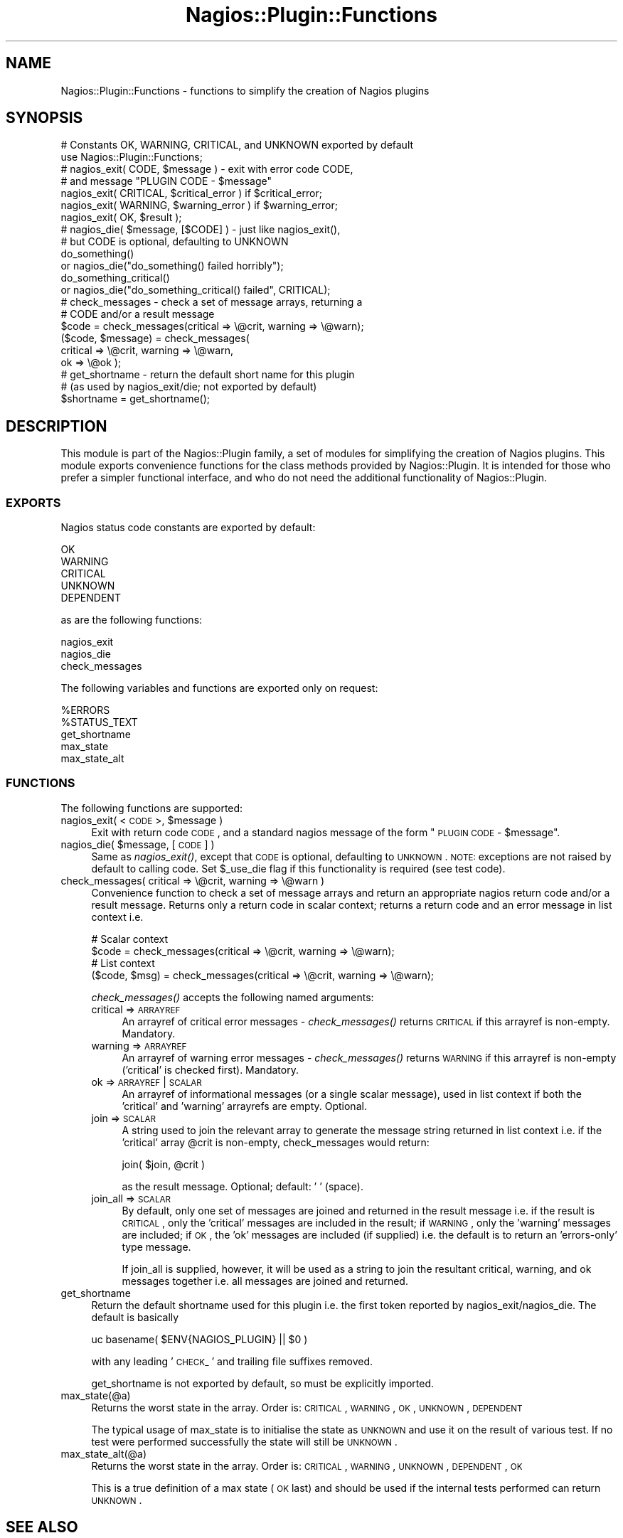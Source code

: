 .\" Automatically generated by Pod::Man 2.25 (Pod::Simple 3.16)
.\"
.\" Standard preamble:
.\" ========================================================================
.de Sp \" Vertical space (when we can't use .PP)
.if t .sp .5v
.if n .sp
..
.de Vb \" Begin verbatim text
.ft CW
.nf
.ne \\$1
..
.de Ve \" End verbatim text
.ft R
.fi
..
.\" Set up some character translations and predefined strings.  \*(-- will
.\" give an unbreakable dash, \*(PI will give pi, \*(L" will give a left
.\" double quote, and \*(R" will give a right double quote.  \*(C+ will
.\" give a nicer C++.  Capital omega is used to do unbreakable dashes and
.\" therefore won't be available.  \*(C` and \*(C' expand to `' in nroff,
.\" nothing in troff, for use with C<>.
.tr \(*W-
.ds C+ C\v'-.1v'\h'-1p'\s-2+\h'-1p'+\s0\v'.1v'\h'-1p'
.ie n \{\
.    ds -- \(*W-
.    ds PI pi
.    if (\n(.H=4u)&(1m=24u) .ds -- \(*W\h'-12u'\(*W\h'-12u'-\" diablo 10 pitch
.    if (\n(.H=4u)&(1m=20u) .ds -- \(*W\h'-12u'\(*W\h'-8u'-\"  diablo 12 pitch
.    ds L" ""
.    ds R" ""
.    ds C` ""
.    ds C' ""
'br\}
.el\{\
.    ds -- \|\(em\|
.    ds PI \(*p
.    ds L" ``
.    ds R" ''
'br\}
.\"
.\" Escape single quotes in literal strings from groff's Unicode transform.
.ie \n(.g .ds Aq \(aq
.el       .ds Aq '
.\"
.\" If the F register is turned on, we'll generate index entries on stderr for
.\" titles (.TH), headers (.SH), subsections (.SS), items (.Ip), and index
.\" entries marked with X<> in POD.  Of course, you'll have to process the
.\" output yourself in some meaningful fashion.
.ie \nF \{\
.    de IX
.    tm Index:\\$1\t\\n%\t"\\$2"
..
.    nr % 0
.    rr F
.\}
.el \{\
.    de IX
..
.\}
.\"
.\" Accent mark definitions (@(#)ms.acc 1.5 88/02/08 SMI; from UCB 4.2).
.\" Fear.  Run.  Save yourself.  No user-serviceable parts.
.    \" fudge factors for nroff and troff
.if n \{\
.    ds #H 0
.    ds #V .8m
.    ds #F .3m
.    ds #[ \f1
.    ds #] \fP
.\}
.if t \{\
.    ds #H ((1u-(\\\\n(.fu%2u))*.13m)
.    ds #V .6m
.    ds #F 0
.    ds #[ \&
.    ds #] \&
.\}
.    \" simple accents for nroff and troff
.if n \{\
.    ds ' \&
.    ds ` \&
.    ds ^ \&
.    ds , \&
.    ds ~ ~
.    ds /
.\}
.if t \{\
.    ds ' \\k:\h'-(\\n(.wu*8/10-\*(#H)'\'\h"|\\n:u"
.    ds ` \\k:\h'-(\\n(.wu*8/10-\*(#H)'\`\h'|\\n:u'
.    ds ^ \\k:\h'-(\\n(.wu*10/11-\*(#H)'^\h'|\\n:u'
.    ds , \\k:\h'-(\\n(.wu*8/10)',\h'|\\n:u'
.    ds ~ \\k:\h'-(\\n(.wu-\*(#H-.1m)'~\h'|\\n:u'
.    ds / \\k:\h'-(\\n(.wu*8/10-\*(#H)'\z\(sl\h'|\\n:u'
.\}
.    \" troff and (daisy-wheel) nroff accents
.ds : \\k:\h'-(\\n(.wu*8/10-\*(#H+.1m+\*(#F)'\v'-\*(#V'\z.\h'.2m+\*(#F'.\h'|\\n:u'\v'\*(#V'
.ds 8 \h'\*(#H'\(*b\h'-\*(#H'
.ds o \\k:\h'-(\\n(.wu+\w'\(de'u-\*(#H)/2u'\v'-.3n'\*(#[\z\(de\v'.3n'\h'|\\n:u'\*(#]
.ds d- \h'\*(#H'\(pd\h'-\w'~'u'\v'-.25m'\f2\(hy\fP\v'.25m'\h'-\*(#H'
.ds D- D\\k:\h'-\w'D'u'\v'-.11m'\z\(hy\v'.11m'\h'|\\n:u'
.ds th \*(#[\v'.3m'\s+1I\s-1\v'-.3m'\h'-(\w'I'u*2/3)'\s-1o\s+1\*(#]
.ds Th \*(#[\s+2I\s-2\h'-\w'I'u*3/5'\v'-.3m'o\v'.3m'\*(#]
.ds ae a\h'-(\w'a'u*4/10)'e
.ds Ae A\h'-(\w'A'u*4/10)'E
.    \" corrections for vroff
.if v .ds ~ \\k:\h'-(\\n(.wu*9/10-\*(#H)'\s-2\u~\d\s+2\h'|\\n:u'
.if v .ds ^ \\k:\h'-(\\n(.wu*10/11-\*(#H)'\v'-.4m'^\v'.4m'\h'|\\n:u'
.    \" for low resolution devices (crt and lpr)
.if \n(.H>23 .if \n(.V>19 \
\{\
.    ds : e
.    ds 8 ss
.    ds o a
.    ds d- d\h'-1'\(ga
.    ds D- D\h'-1'\(hy
.    ds th \o'bp'
.    ds Th \o'LP'
.    ds ae ae
.    ds Ae AE
.\}
.rm #[ #] #H #V #F C
.\" ========================================================================
.\"
.IX Title "Nagios::Plugin::Functions 3"
.TH Nagios::Plugin::Functions 3 "2011-12-23" "perl v5.14.3" "User Contributed Perl Documentation"
.\" For nroff, turn off justification.  Always turn off hyphenation; it makes
.\" way too many mistakes in technical documents.
.if n .ad l
.nh
.SH "NAME"
Nagios::Plugin::Functions \- functions to simplify the creation of 
Nagios plugins
.SH "SYNOPSIS"
.IX Header "SYNOPSIS"
.Vb 2
\&    # Constants OK, WARNING, CRITICAL, and UNKNOWN exported by default
\&    use Nagios::Plugin::Functions;
\&
\&    # nagios_exit( CODE, $message ) \- exit with error code CODE,
\&    # and message "PLUGIN CODE \- $message"
\&    nagios_exit( CRITICAL, $critical_error ) if $critical_error;
\&    nagios_exit( WARNING, $warning_error )   if $warning_error;
\&    nagios_exit( OK, $result );
\&
\&    # nagios_die( $message, [$CODE] ) \- just like nagios_exit(),
\&    # but CODE is optional, defaulting to UNKNOWN
\&    do_something()
\&      or nagios_die("do_something() failed horribly");
\&    do_something_critical()
\&      or nagios_die("do_something_critical() failed", CRITICAL);
\&
\&    # check_messages \- check a set of message arrays, returning a 
\&    # CODE and/or a result message
\&    $code = check_messages(critical => \e@crit, warning => \e@warn);
\&    ($code, $message) = check_messages(
\&      critical => \e@crit, warning => \e@warn,
\&      ok => \e@ok );
\&
\&    # get_shortname \- return the default short name for this plugin
\&    #   (as used by nagios_exit/die; not exported by default)
\&    $shortname = get_shortname();
.Ve
.SH "DESCRIPTION"
.IX Header "DESCRIPTION"
This module is part of the Nagios::Plugin family, a set of modules
for simplifying the creation of Nagios plugins. This module exports
convenience functions for the class methods provided by 
Nagios::Plugin. It is intended for those who prefer a simpler 
functional interface, and who do not need the additional 
functionality of Nagios::Plugin.
.SS "\s-1EXPORTS\s0"
.IX Subsection "EXPORTS"
Nagios status code constants are exported by default:
.PP
.Vb 5
\&    OK
\&    WARNING
\&    CRITICAL
\&    UNKNOWN
\&    DEPENDENT
.Ve
.PP
as are the following functions:
.PP
.Vb 3
\&    nagios_exit
\&    nagios_die
\&    check_messages
.Ve
.PP
The following variables and functions are exported only on request:
.PP
.Vb 5
\&    %ERRORS
\&    %STATUS_TEXT
\&    get_shortname
\&    max_state
\&    max_state_alt
.Ve
.SS "\s-1FUNCTIONS\s0"
.IX Subsection "FUNCTIONS"
The following functions are supported:
.ie n .IP "nagios_exit( <\s-1CODE\s0>, $message )" 4
.el .IP "nagios_exit( <\s-1CODE\s0>, \f(CW$message\fR )" 4
.IX Item "nagios_exit( <CODE>, $message )"
Exit with return code \s-1CODE\s0, and a standard nagios message of the
form \*(L"\s-1PLUGIN\s0 \s-1CODE\s0 \- \f(CW$message\fR\*(R".
.ie n .IP "nagios_die( $message, [\s-1CODE\s0] )" 4
.el .IP "nagios_die( \f(CW$message\fR, [\s-1CODE\s0] )" 4
.IX Item "nagios_die( $message, [CODE] )"
Same as \fInagios_exit()\fR, except that \s-1CODE\s0 is optional, defaulting
to \s-1UNKNOWN\s0.  \s-1NOTE:\s0 exceptions are not raised by default to calling code.
Set \f(CW$_use_die\fR flag if this functionality is required (see test code).
.IP "check_messages( critical => \e@crit, warning => \e@warn )" 4
.IX Item "check_messages( critical => @crit, warning => @warn )"
Convenience function to check a set of message arrays and return
an appropriate nagios return code and/or a result message. Returns
only a return code in scalar context; returns a return code and an
error message in list context i.e.
.Sp
.Vb 4
\&    # Scalar context
\&    $code = check_messages(critical => \e@crit, warning => \e@warn);
\&    # List context
\&    ($code, $msg) = check_messages(critical => \e@crit, warning => \e@warn);
.Ve
.Sp
\&\fIcheck_messages()\fR accepts the following named arguments:
.RS 4
.IP "critical => \s-1ARRAYREF\s0" 4
.IX Item "critical => ARRAYREF"
An arrayref of critical error messages \- \fIcheck_messages()\fR returns 
\&\s-1CRITICAL\s0 if this arrayref is non-empty. Mandatory.
.IP "warning => \s-1ARRAYREF\s0" 4
.IX Item "warning => ARRAYREF"
An arrayref of warning error messages \- \fIcheck_messages()\fR returns
\&\s-1WARNING\s0 if this arrayref is non-empty ('critical' is checked
first). Mandatory.
.IP "ok => \s-1ARRAYREF\s0 | \s-1SCALAR\s0" 4
.IX Item "ok => ARRAYREF | SCALAR"
An arrayref of informational messages (or a single scalar message),
used in list context if both the 'critical' and 'warning' arrayrefs
are empty. Optional.
.IP "join => \s-1SCALAR\s0" 4
.IX Item "join => SCALAR"
A string used to join the relevant array to generate the message 
string returned in list context i.e. if the 'critical' array \f(CW@crit\fR
is non-empty, check_messages would return:
.Sp
.Vb 1
\&    join( $join, @crit )
.Ve
.Sp
as the result message. Optional; default: ' ' (space).
.IP "join_all => \s-1SCALAR\s0" 4
.IX Item "join_all => SCALAR"
By default, only one set of messages are joined and returned in the
result message i.e. if the result is \s-1CRITICAL\s0, only the 'critical'
messages are included in the result; if \s-1WARNING\s0, only the 'warning' 
messages are included; if \s-1OK\s0, the 'ok' messages are included (if
supplied) i.e. the default is to return an 'errors\-only' type 
message.
.Sp
If join_all is supplied, however, it will be used as a string to
join the resultant critical, warning, and ok messages together i.e.
all messages are joined and returned.
.RE
.RS 4
.RE
.IP "get_shortname" 4
.IX Item "get_shortname"
Return the default shortname used for this plugin i.e. the first
token reported by nagios_exit/nagios_die. The default is basically
.Sp
.Vb 1
\&    uc basename( $ENV{NAGIOS_PLUGIN} || $0 )
.Ve
.Sp
with any leading '\s-1CHECK_\s0' and trailing file suffixes removed.
.Sp
get_shortname is not exported by default, so must be explicitly
imported.
.IP "max_state(@a)" 4
.IX Item "max_state(@a)"
Returns the worst state in the array. Order is: \s-1CRITICAL\s0, \s-1WARNING\s0, \s-1OK\s0, \s-1UNKNOWN\s0,
\&\s-1DEPENDENT\s0
.Sp
The typical usage of max_state is to initialise the state as \s-1UNKNOWN\s0 and use
it on the result of various test. If no test were performed successfully the
state will still be \s-1UNKNOWN\s0.
.IP "max_state_alt(@a)" 4
.IX Item "max_state_alt(@a)"
Returns the worst state in the array. Order is: \s-1CRITICAL\s0, \s-1WARNING\s0, \s-1UNKNOWN\s0,
\&\s-1DEPENDENT\s0, \s-1OK\s0
.Sp
This is a true definition of a max state (\s-1OK\s0 last) and should be used if the
internal tests performed can return \s-1UNKNOWN\s0.
.SH "SEE ALSO"
.IX Header "SEE ALSO"
Nagios::Plugin; the nagios plugin developer guidelines at
http://nagiosplug.sourceforge.net/developer\-guidelines.html.
.SH "AUTHORS"
.IX Header "AUTHORS"
This code is maintained by the Nagios Plugin Development Team: http://nagiosplug.sourceforge.net
.SH "COPYRIGHT AND LICENSE"
.IX Header "COPYRIGHT AND LICENSE"
Copyright (C) 2006 by Nagios Plugin Development Team
.PP
This library is free software; you can redistribute it and/or modify
it under the same terms as Perl itself.
